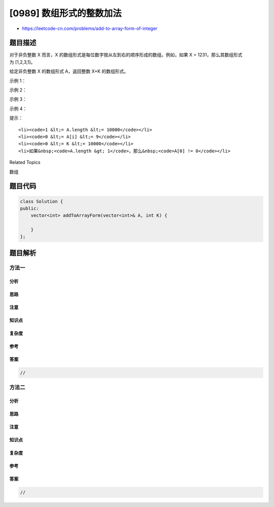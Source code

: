 [0989] 数组形式的整数加法
=========================

-  https://leetcode-cn.com/problems/add-to-array-form-of-integer

题目描述
--------

.. raw:: html

   <p>

对于非负整数 X 而言，X 的数组形式是每位数字按从左到右的顺序形成的数组。例如，如果 X
= 1231，那么其数组形式为 [1,2,3,1]。

.. raw:: html

   </p>

.. raw:: html

   <p>

给定非负整数 X 的数组形式 A，返回整数 X+K 的数组形式。

.. raw:: html

   </p>

.. raw:: html

   <p>

 

.. raw:: html

   </p>

.. raw:: html

   <ol>

.. raw:: html

   </ol>

.. raw:: html

   <p>

示例 1：

.. raw:: html

   </p>

.. raw:: html

   <pre><strong>输入：</strong>A = [1,2,0,0], K = 34
   <strong>输出：</strong>[1,2,3,4]
   <strong>解释：</strong>1200 + 34 = 1234
   </pre>

.. raw:: html

   <p>

示例 2：

.. raw:: html

   </p>

.. raw:: html

   <pre><strong>输入：</strong>A = [2,7,4], K = 181
   <strong>输出：</strong>[4,5,5]
   <strong>解释：</strong>274 + 181 = 455
   </pre>

.. raw:: html

   <p>

示例 3：

.. raw:: html

   </p>

.. raw:: html

   <pre><strong>输入：</strong>A = [2,1,5], K = 806
   <strong>输出：</strong>[1,0,2,1]
   <strong>解释：</strong>215 + 806 = 1021
   </pre>

.. raw:: html

   <p>

示例 4：

.. raw:: html

   </p>

.. raw:: html

   <pre><strong>输入：</strong>A = [9,9,9,9,9,9,9,9,9,9], K = 1
   <strong>输出：</strong>[1,0,0,0,0,0,0,0,0,0,0]
   <strong>解释：</strong>9999999999 + 1 = 10000000000
   </pre>

.. raw:: html

   <p>

 

.. raw:: html

   </p>

.. raw:: html

   <p>

提示：

.. raw:: html

   </p>

.. raw:: html

   <ol>

::

    <li><code>1 &lt;= A.length &lt;= 10000</code></li>
    <li><code>0 &lt;= A[i] &lt;= 9</code></li>
    <li><code>0 &lt;= K &lt;= 10000</code></li>
    <li>如果&nbsp;<code>A.length &gt; 1</code>，那么&nbsp;<code>A[0] != 0</code></li>

.. raw:: html

   </ol>

.. raw:: html

   <div>

.. raw:: html

   <div>

Related Topics

.. raw:: html

   </div>

.. raw:: html

   <div>

.. raw:: html

   <li>

数组

.. raw:: html

   </li>

.. raw:: html

   </div>

.. raw:: html

   </div>

题目代码
--------

.. code:: cpp

    class Solution {
    public:
        vector<int> addToArrayForm(vector<int>& A, int K) {

        }
    };

题目解析
--------

方法一
~~~~~~

分析
^^^^

思路
^^^^

注意
^^^^

知识点
^^^^^^

复杂度
^^^^^^

参考
^^^^

答案
^^^^

.. code:: cpp

    //

方法二
~~~~~~

分析
^^^^

思路
^^^^

注意
^^^^

知识点
^^^^^^

复杂度
^^^^^^

参考
^^^^

答案
^^^^

.. code:: cpp

    //
